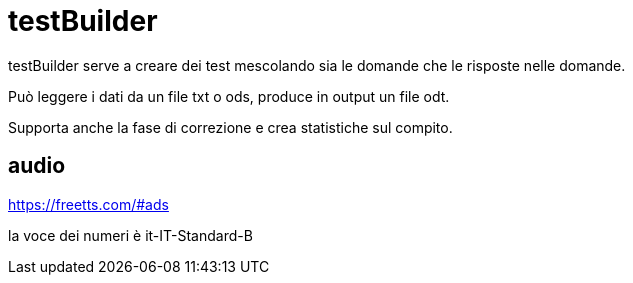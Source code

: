 = testBuilder

testBuilder serve a creare dei test mescolando sia le domande che le
risposte nelle domande. 

Può leggere i dati da un file txt o ods, produce in output un file odt.

Supporta anche la fase di correzione e crea statistiche sul compito.

== audio

https://freetts.com/#ads

la voce dei numeri è it-IT-Standard-B